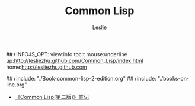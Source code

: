 #+STARTUP: overview
#+STARTUP: content
#+STARTUP: showall
#+STARTUP: showeverything
#+STARTUP: indent

#+STARTUP: hideblocks
#+STARTUP: nohideblocks
#+OPTIONS: ^:{}

#+OPTIONS: LaTeX:t         
#+OPTIONS: LaTeX:dvipng    
#+OPTIONS: LaTeX:nil       
#+OPTIONS: LaTeX:verbatim  

#+OPTIONS: H:8
#+OPTIONS: toc:2
#+OPTIONS: num:nil
##+INFOJS_OPT: view:info toc:t mouse:underline up:http://lesliezhu.github.com/Common_Lisp/index.html home:http://lesliezhu.github.com


#+LINK_UP: http://lesliezhu.github.com/Common_Lisp/index.html
#+LINK_HOME: http://lesliezhu.github.com

#+STYLE: <link rel="stylesheet" type="text/css" href="http://lesliezhu.github.com/stylesheets/main.css" />
#+LANGUAGE: zh-CN

#+AUTHOR: Leslie
#+EMAIL: pythonisland@gmail.com


#+TITLE: Common Lisp

##+include: "./Book-common-lisp-2-edition.org"
##+include: "./books-on-line.org"

- [[./Book-common-lisp-2-edition.html][《Common Lisp(第二版)》笔记]]

